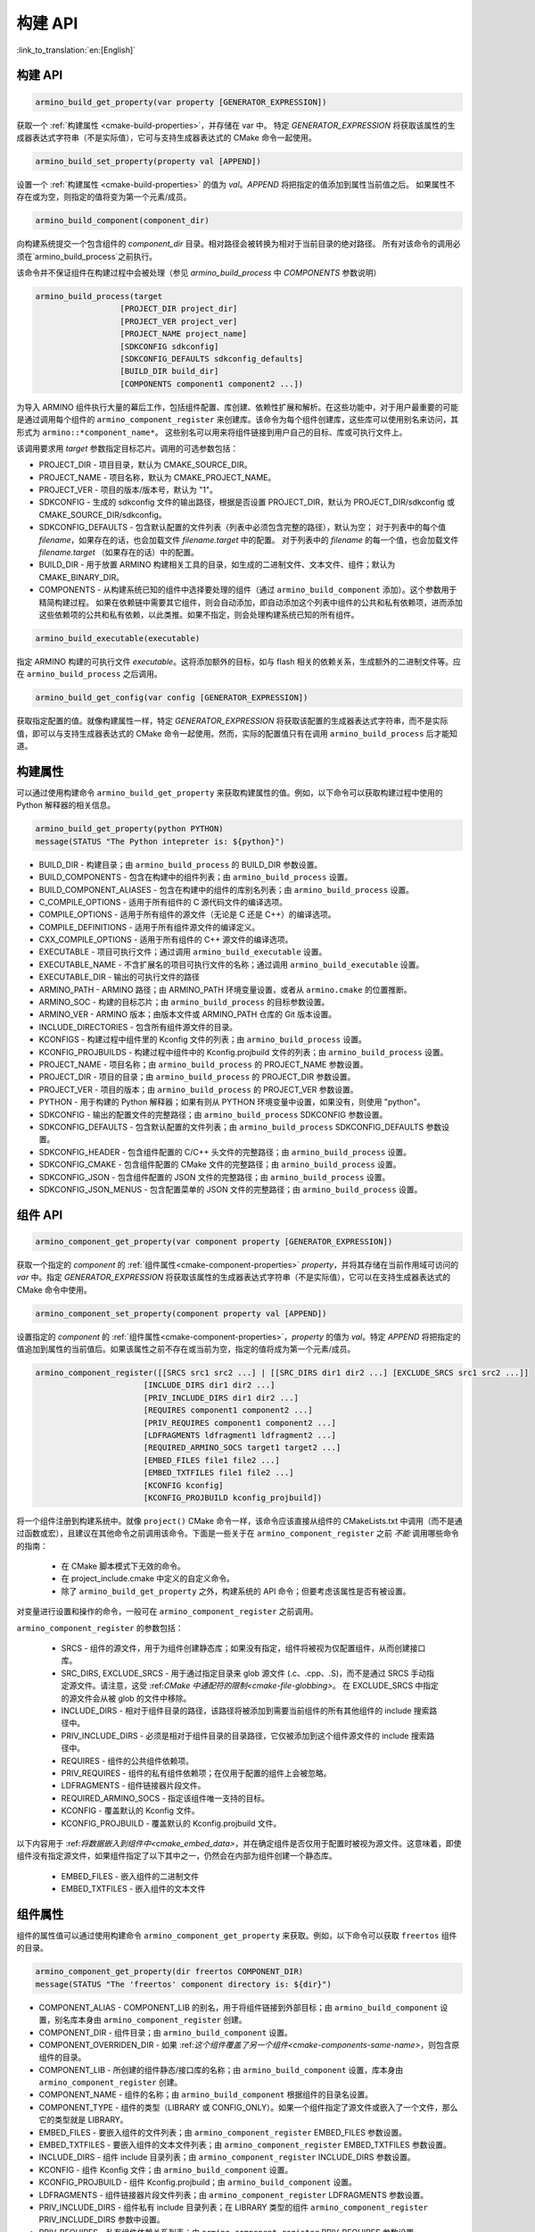 构建 API
=====================

:link_to_translation:`en:[English]`


构建 API
------------------

.. code-block:: none

  armino_build_get_property(var property [GENERATOR_EXPRESSION])

获取一个 :ref:`构建属性 <cmake-build-properties>`，并存储在 var 中。
特定 *GENERATOR_EXPRESSION* 将获取该属性的生成器表达式字符串（不是实际值），它可与支持生成器表达式的 CMake 命令一起使用。

.. code-block:: none

  armino_build_set_property(property val [APPEND])

设置一个 :ref:`构建属性 <cmake-build-properties>` 的值为 *val*。*APPEND* 将把指定的值添加到属性当前值之后。
如果属性不存在或为空，则指定的值将变为第一个元素/成员。

.. code-block:: none

  armino_build_component(component_dir)

向构建系统提交一个包含组件的 *component_dir* 目录。相对路径会被转换为相对于当前目录的绝对路径。
所有对该命令的调用必须在`armino_build_process`之前执行。

该命令并不保证组件在构建过程中会被处理（参见 `armino_build_process` 中 `COMPONENTS` 参数说明）

.. code-block:: none

  armino_build_process(target 
                    [PROJECT_DIR project_dir]
                    [PROJECT_VER project_ver]
                    [PROJECT_NAME project_name]
                    [SDKCONFIG sdkconfig]
                    [SDKCONFIG_DEFAULTS sdkconfig_defaults]
                    [BUILD_DIR build_dir]
                    [COMPONENTS component1 component2 ...])

为导入 ARMINO 组件执行大量的幕后工作，包括组件配置、库创建、依赖性扩展和解析。在这些功能中，对于用户最重要的可能是通过调用每个组件的
``armino_component_register`` 来创建库。该命令为每个组件创建库，这些库可以使用别名来访问，其形式为 ``armino::*component_name*``。
这些别名可以用来将组件链接到用户自己的目标、库或可执行文件上。

该调用要求用 *target* 参数指定目标芯片。调用的可选参数包括：

- PROJECT_DIR - 项目目录，默认为 CMAKE_SOURCE_DIR。
- PROJECT_NAME - 项目名称，默认为 CMAKE_PROJECT_NAME。
- PROJECT_VER - 项目的版本/版本号，默认为 "1"。
- SDKCONFIG - 生成的 sdkconfig 文件的输出路径，根据是否设置 PROJECT_DIR，默认为 PROJECT_DIR/sdkconfig 或 CMAKE_SOURCE_DIR/sdkconfig。
- SDKCONFIG_DEFAULTS - 包含默认配置的文件列表（列表中必须包含完整的路径），默认为空；
  对于列表中的每个值 *filename*，如果存在的话，也会加载文件 *filename.target* 中的配置。
  对于列表中的 *filename* 的每一个值，也会加载文件 *filename.target* （如果存在的话）中的配置。
- BUILD_DIR - 用于放置 ARMINO 构建相关工具的目录，如生成的二进制文件、文本文件、组件；默认为CMAKE_BINARY_DIR。
- COMPONENTS - 从构建系统已知的组件中选择要处理的组件（通过 ``armino_build_component`` 添加）。这个参数用于精简构建过程。
  如果在依赖链中需要其它组件，则会自动添加，即自动添加这个列表中组件的公共和私有依赖项，进而添加这些依赖项的公共和私有依赖，以此类推。如果不指定，则会处理构建系统已知的所有组件。

.. code-block:: none

  armino_build_executable(executable)

指定 ARMINO 构建的可执行文件 *executable*。这将添加额外的目标，如与 flash 相关的依赖关系，生成额外的二进制文件等。应在 ``armino_build_process`` 之后调用。

.. code-block:: none

  armino_build_get_config(var config [GENERATOR_EXPRESSION])

获取指定配置的值。就像构建属性一样，特定 *GENERATOR_EXPRESSION* 将获取该配置的生成器表达式字符串，而不是实际值，即可以与支持生成器表达式的 CMake 命令一起使用。然而，实际的配置值只有在调用 ``armino_build_process`` 后才能知道。

.. _cmake-build-properties:

构建属性
--------------------

可以通过使用构建命令 ``armino_build_get_property`` 来获取构建属性的值。例如，以下命令可以获取构建过程中使用的 Python 解释器的相关信息。

.. code-block:: none

  armino_build_get_property(python PYTHON)
  message(STATUS "The Python intepreter is: ${python}")

- BUILD_DIR - 构建目录；由 ``armino_build_process`` 的 BUILD_DIR 参数设置。
- BUILD_COMPONENTS - 包含在构建中的组件列表；由 ``armino_build_process`` 设置。
- BUILD_COMPONENT_ALIASES - 包含在构建中的组件的库别名列表；由 ``armino_build_process`` 设置。
- C_COMPILE_OPTIONS - 适用于所有组件的 C 源代码文件的编译选项。
- COMPILE_OPTIONS - 适用于所有组件的源文件（无论是 C 还是 C++）的编译选项。
- COMPILE_DEFINITIONS - 适用于所有组件源文件的编译定义。
- CXX_COMPILE_OPTIONS - 适用于所有组件的 C++ 源文件的编译选项。
- EXECUTABLE - 项目可执行文件；通过调用 ``armino_build_executable`` 设置。
- EXECUTABLE_NAME - 不含扩展名的项目可执行文件的名称；通过调用 ``armino_build_executable`` 设置。
- EXECUTABLE_DIR - 输出的可执行文件的路径
- ARMINO_PATH - ARMINO 路径；由 ARMINO_PATH 环境变量设置，或者从 ``armino.cmake`` 的位置推断。
- ARMINO_SOC - 构建的目标芯片；由 ``armino_build_process`` 的目标参数设置。
- ARMINO_VER - ARMINO 版本；由版本文件或 ARMINO_PATH 仓库的 Git 版本设置。
- INCLUDE_DIRECTORIES - 包含所有组件源文件的目录。
- KCONFIGS - 构建过程中组件里的 Kconfig 文件的列表；由 ``armino_build_process`` 设置。
- KCONFIG_PROJBUILDS - 构建过程中组件中的 Kconfig.projbuild 文件的列表；由 ``armino_build_process`` 设置。
- PROJECT_NAME - 项目名称；由 ``armino_build_process`` 的 PROJECT_NAME 参数设置。
- PROJECT_DIR - 项目的目录；由 ``armino_build_process`` 的 PROJECT_DIR 参数设置。
- PROJECT_VER - 项目的版本；由 ``armino_build_process`` 的 PROJECT_VER 参数设置。
- PYTHON - 用于构建的 Python 解释器；如果有则从 PYTHON 环境变量中设置，如果没有，则使用 "python"。
- SDKCONFIG - 输出的配置文件的完整路径；由 ``armino_build_process`` SDKCONFIG 参数设置。
- SDKCONFIG_DEFAULTS - 包含默认配置的文件列表；由 ``armino_build_process`` SDKCONFIG_DEFAULTS 参数设置。
- SDKCONFIG_HEADER - 包含组件配置的 C/C++ 头文件的完整路径；由 ``armino_build_process`` 设置。
- SDKCONFIG_CMAKE - 包含组件配置的 CMake 文件的完整路径；由 ``armino_build_process`` 设置。
- SDKCONFIG_JSON - 包含组件配置的 JSON 文件的完整路径；由 ``armino_build_process`` 设置。
- SDKCONFIG_JSON_MENUS - 包含配置菜单的 JSON 文件的完整路径；由 ``armino_build_process`` 设置。

组件 API
----------------------

.. code-block:: none

  armino_component_get_property(var component property [GENERATOR_EXPRESSION])

获取一个指定的 *component* 的 :ref:`组件属性<cmake-component-properties>` *property*，并将其存储在当前作用域可访问的 *var* 中。指定 *GENERATOR_EXPRESSION* 将获取该属性的生成器表达式字符串（不是实际值），它可以在支持生成器表达式的 CMake 命令中使用。

.. code-block:: none

  armino_component_set_property(component property val [APPEND])

设置指定的 *component* 的 :ref:`组件属性<cmake-component-properties>`，*property* 的值为 *val*。特定 *APPEND* 将把指定的值追加到属性的当前值后。如果该属性之前不存在或当前为空，指定的值将成为第一个元素/成员。

.. _cmake-component-register:

.. code-block:: none

  armino_component_register([[SRCS src1 src2 ...] | [[SRC_DIRS dir1 dir2 ...] [EXCLUDE_SRCS src1 src2 ...]]
                         [INCLUDE_DIRS dir1 dir2 ...]
                         [PRIV_INCLUDE_DIRS dir1 dir2 ...]
                         [REQUIRES component1 component2 ...]
                         [PRIV_REQUIRES component1 component2 ...]
                         [LDFRAGMENTS ldfragment1 ldfragment2 ...]
                         [REQUIRED_ARMINO_SOCS target1 target2 ...]
                         [EMBED_FILES file1 file2 ...]
                         [EMBED_TXTFILES file1 file2 ...]
                         [KCONFIG kconfig]
                         [KCONFIG_PROJBUILD kconfig_projbuild])

将一个组件注册到构建系统中。就像 ``project()`` CMake 命令一样，该命令应该直接从组件的 CMakeLists.txt 中调用（而不是通过函数或宏），且建议在其他命令之前调用该命令。下面是一些关于在 ``armino_component_register`` 之前 *不能* 调用哪些命令的指南：

  - 在 CMake 脚本模式下无效的命令。
  - 在 project_include.cmake 中定义的自定义命令。
  - 除了 ``armino_build_get_property`` 之外，构建系统的 API 命令；但要考虑该属性是否有被设置。

对变量进行设置和操作的命令，一般可在 ``armino_component_register`` 之前调用。

``armino_component_register`` 的参数包括：

  - SRCS - 组件的源文件，用于为组件创建静态库；如果没有指定，组件将被视为仅配置组件，从而创建接口库。
  - SRC_DIRS, EXCLUDE_SRCS - 用于通过指定目录来 glob 源文件 (.c、.cpp、.S)，而不是通过 SRCS 手动指定源文件。请注意，这受 :ref:*CMake 中通配符的限制<cmake-file-globbing>*。 在 EXCLUDE_SRCS 中指定的源文件会从被 glob 的文件中移除。
  - INCLUDE_DIRS - 相对于组件目录的路径，该路径将被添加到需要当前组件的所有其他组件的 include 搜索路径中。
  - PRIV_INCLUDE_DIRS - 必须是相对于组件目录的目录路径，它仅被添加到这个组件源文件的 include 搜索路径中。
  - REQUIRES - 组件的公共组件依赖项。
  - PRIV_REQUIRES - 组件的私有组件依赖项；在仅用于配置的组件上会被忽略。
  - LDFRAGMENTS - 组件链接器片段文件。
  - REQUIRED_ARMINO_SOCS - 指定该组件唯一支持的目标。
  - KCONFIG - 覆盖默认的 Kconfig 文件。
  - KCONFIG_PROJBUILD - 覆盖默认的 Kconfig.projbuild 文件。

以下内容用于 :ref:*将数据嵌入到组件中<cmake_embed_data>*，并在确定组件是否仅用于配置时被视为源文件。这意味着，即使组件没有指定源文件，如果组件指定了以下其中之一，仍然会在内部为组件创建一个静态库。

  - EMBED_FILES - 嵌入组件的二进制文件
  - EMBED_TXTFILES - 嵌入组件的文本文件
  
.. _cmake-component-properties:

组件属性
------------------------

组件的属性值可以通过使用构建命令 ``armino_component_get_property`` 来获取。例如，以下命令可以获取 ``freertos`` 组件的目录。

.. code-block:: cmake

  armino_component_get_property(dir freertos COMPONENT_DIR)
  message(STATUS "The 'freertos' component directory is: ${dir}")

- COMPONENT_ALIAS - COMPONENT_LIB 的别名，用于将组件链接到外部目标；由 ``armino_build_component`` 设置，别名库本身由 ``armino_component_register`` 创建。
- COMPONENT_DIR - 组件目录；由 ``armino_build_component`` 设置。
- COMPONENT_OVERRIDEN_DIR - 如果 :ref:*这个组件覆盖了另一个组件<cmake-components-same-name>*，则包含原组件的目录。
- COMPONENT_LIB - 所创建的组件静态/接口库的名称；由 ``armino_build_component`` 设置，库本身由 ``armino_component_register`` 创建。
- COMPONENT_NAME - 组件的名称；由 ``armino_build_component`` 根据组件的目录名设置。
- COMPONENT_TYPE - 组件的类型（LIBRARY 或 CONFIG_ONLY）。如果一个组件指定了源文件或嵌入了一个文件，那么它的类型就是 LIBRARY。
- EMBED_FILES - 要嵌入组件的文件列表；由 ``armino_component_register`` EMBED_FILES 参数设置。
- EMBED_TXTFILES - 要嵌入组件的文本文件列表；由 ``armino_component_register`` EMBED_TXTFILES 参数设置。
- INCLUDE_DIRS - 组件 include 目录列表；由 ``armino_component_register`` INCLUDE_DIRS 参数设置。
- KCONFIG - 组件 Kconfig 文件；由 ``armino_build_component`` 设置。
- KCONFIG_PROJBUILD - 组件 Kconfig.projbuild；由 ``armino_build_component`` 设置。
- LDFRAGMENTS - 组件链接器片段文件列表；由 ``armino_component_register`` LDFRAGMENTS 参数设置。
- PRIV_INCLUDE_DIRS - 组件私有 include 目录列表；在 LIBRARY 类型的组件 ``armino_component_register`` PRIV_INCLUDE_DIRS 参数中设置。
- PRIV_REQUIRES - 私有组件依赖关系列表；由 ``armino_component_register`` PRIV_REQUIRES 参数设置。
- REQUIRED_ARMINO_SOCS - 组件支持的目标列表；由 ``armino_component_register``  EMBED_TXTFILES 参数设置。
- REQUIRES - 公共组件依赖关系列表；由 ``armino_component_register`` REQUIRES 参数设置。
- SRCS - 组件源文件列表；由 ``armino_component_register`` 的 SRCS 或 SRC_DIRS/EXCLUDE_SRCS 参数设置。
